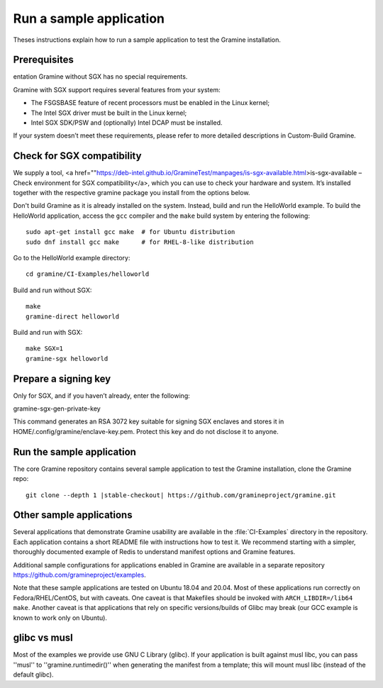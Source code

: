 .. _run_sample_application


Run a sample application
=======================

Theses instructions explain how to run a sample application to test the Gramine installation.


Prerequisites
---------------------------
entation
Gramine without SGX has no special requirements.

Gramine with SGX support requires several features from your system:

- The FSGSBASE feature of recent processors must be enabled in the Linux kernel;

- The Intel SGX driver must be built in the Linux kernel;

- Intel SGX SDK/PSW and (optionally) Intel DCAP must be installed.

If your system doesn’t meet these requirements, please refer to more detailed descriptions in Custom-Build Gramine.

Check for SGX compatibility
-----------------------------------

We supply a tool, <a href=""https://deb-intel.github.io/GramineTest/manpages/is-sgx-available.html>is-sgx-available – Check environment for SGX compatibility</a>, which you can use to check your hardware and system. It’s installed together with the respective gramine package you install from the options below.

Don't build Gramine as it is already installed on the system. Instead,
build and run the HelloWorld example. To build the HelloWorld application,
access the ``gcc`` compiler and the ``make`` build system by entering the
following::

   sudo apt-get install gcc make  # for Ubuntu distribution
   sudo dnf install gcc make      # for RHEL-8-like distribution

Go to the HelloWorld example directory::

   cd gramine/CI-Examples/helloworld

Build and run without SGX::

   make
   gramine-direct helloworld

Build and run with SGX::

   make SGX=1
   gramine-sgx helloworld


Prepare a signing key  
---------------------------------------------

Only for SGX, and if you haven’t already, enter the following:

.. parsed-literal::

gramine-sgx-gen-private-key


This command generates an RSA 3072 key suitable for signing SGX enclaves and stores it in HOME/.config/gramine/enclave-key.pem. Protect this key and do not disclose it to anyone.


Run the sample application
-------------------------
The core Gramine repository contains several sample application to
test the Gramine installation, clone the Gramine repo:

.. parsed-literal::

   git clone --depth 1 |stable-checkout| \https://github.com/gramineproject/gramine.git


Other sample applications
-------------------------

Several applications that demonstrate Gramine usability are available in the :file:`CI-Examples` directory in the repository. Each application contains a
short README file with instructions how to test it. We recommend starting
with a simpler, thoroughly documented example of Redis to
understand manifest options and Gramine features.

Additional sample configurations for applications enabled in Gramine are
available in a separate repository https://github.com/gramineproject/examples.

Note that these sample applications are tested on Ubuntu 18.04 and 20.04.
Most of these applications run correctly on 
Fedora/RHEL/CentOS, but with caveats. One caveat is that Makefiles should be
invoked with ``ARCH_LIBDIR=/lib64 make``. Another caveat is that applications
that rely on specific versions/builds of Glibc may break (our GCC example is
known to work only on Ubuntu).

glibc vs musl
------------------------------------
Most of the examples we provide use GNU C Library (glibc). If your application is built against musl libc, you can pass ''musl'' to ''gramine.runtimedir()'' when generating the manifest from a template; this will mount musl libc (instead of the default glibc).